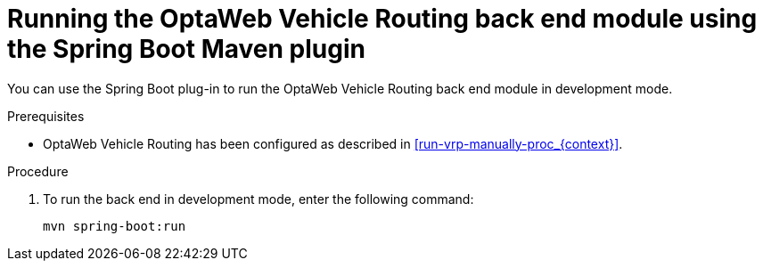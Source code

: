 [id='vrp-backend-spring-proc_{context}']

= Running the OptaWeb Vehicle Routing back end module using the Spring Boot Maven plugin

You can use the Spring Boot plug-in to run the OptaWeb Vehicle Routing back end module in development mode.

.Prerequisites

* OptaWeb Vehicle Routing has been configured as described in xref:run-vrp-manually-proc_{context}[].
// TODO application-local.properties

.Procedure
ifdef::PRODUCTIZED[]
. Change directory to `{URL_COMPONENT_VRP}-distribution-{MAVEN_ARTIFACT_VERSION}/sources/optaweb-vehicle-routing-backend`.
endif::PRODUCTIZED[]
ifdef::COMMUNITY[]
. Change directory to the `optaweb-vehicle-routing-backend` directory.
endif::COMMUNITY[]

. To run the back end in development mode, enter the following command:
+
[source,shell]
----
mvn spring-boot:run
----
